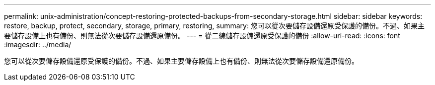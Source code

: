 ---
permalink: unix-administration/concept-restoring-protected-backups-from-secondary-storage.html 
sidebar: sidebar 
keywords: restore, backup, protect, secondary, storage, primary, restoring, 
summary: 您可以從次要儲存設備還原受保護的備份。不過、如果主要儲存設備上也有備份、則無法從次要儲存設備還原備份。 
---
= 從二線儲存設備還原受保護的備份
:allow-uri-read: 
:icons: font
:imagesdir: ../media/


[role="lead"]
您可以從次要儲存設備還原受保護的備份。不過、如果主要儲存設備上也有備份、則無法從次要儲存設備還原備份。
